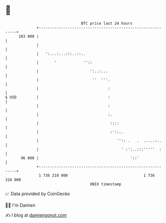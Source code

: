 * 👋

#+begin_example
                                     BTC price last 24 hours                    
                 +------------------------------------------------------------+ 
         103 000 |                                                            | 
                 |                                                            | 
                 |   ':...:...:::..::..                                       | 
                 |       '            ''::                                    | 
                 |                       ':..:...                             | 
                 |                        ''  '''.                            | 
                 |                               :                            | 
   $ USD         |                               :                            | 
                 |                               :                            | 
                 |                               :.                           | 
                 |                                ::::                        | 
                 |                                :'::..                      | 
                 |                                   '':: .   .  .....:..     | 
                 |                                     ' :':..:::'''''  :     | 
          96 000 |                                         '::'               | 
                 +------------------------------------------------------------+ 
                  1 736 210 000                                  1 736 310 000  
                                         UNIX timestamp                         
#+end_example
📈 Data provided by CoinGecko

🧑‍💻 I'm Damien

✍️ I blog at [[https://www.damiengonot.com][damiengonot.com]]
